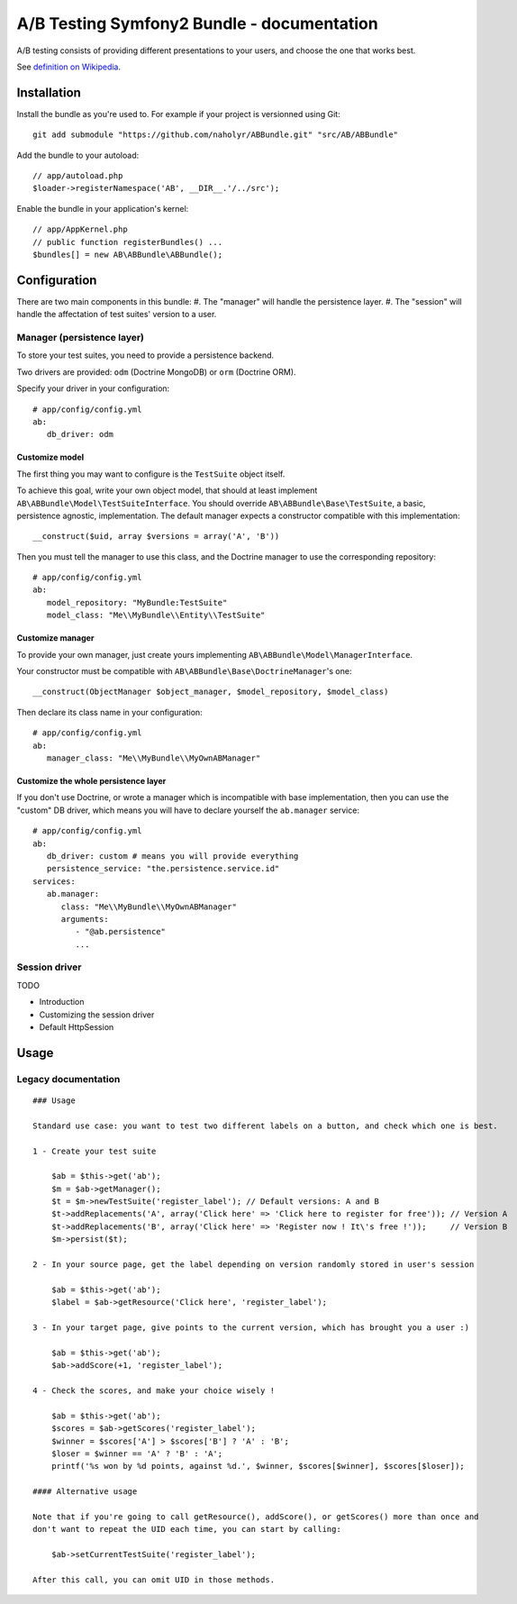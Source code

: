 
###########################################
A/B Testing Symfony2 Bundle - documentation
###########################################

A/B testing consists of providing different presentations to your users,
and choose the one that works best.

See `definition on Wikipedia <http://en.wikipedia.org/wiki/A/B_testing>`_.

************
Installation
************

Install the bundle as you're used to. For example if your project is versionned using Git: ::

   git add submodule "https://github.com/naholyr/ABBundle.git" "src/AB/ABBundle"

Add the bundle to your autoload: ::

   // app/autoload.php
   $loader->registerNamespace('AB', __DIR__.'/../src');

Enable the bundle in your application's kernel: ::

   // app/AppKernel.php
   // public function registerBundles() ...
   $bundles[] = new AB\ABBundle\ABBundle();

*************
Configuration
*************

There are two main components in this bundle:
#. The "manager" will handle the persistence layer.
#. The "session" will handle the affectation of test suites' version to a user.

Manager (persistence layer)
===========================

To store your test suites, you need to provide a persistence backend.

Two drivers are provided: ``odm`` (Doctrine MongoDB) or ``orm`` (Doctrine ORM).

Specify your driver in your configuration: ::

   # app/config/config.yml
   ab:
      db_driver: odm 

Customize model
---------------

The first thing you may want to configure is the ``TestSuite`` object itself.

To achieve this goal, write your own object model, that should at least implement 
``AB\ABBundle\Model\TestSuiteInterface``. You should override ``AB\ABBundle\Base\TestSuite``,
a basic, persistence agnostic, implementation. The default manager expects a constructor
compatible with this implementation: ::

   __construct($uid, array $versions = array('A', 'B'))

Then you must tell the manager to use this class, and the Doctrine manager to use
the corresponding repository: ::

   # app/config/config.yml
   ab:
      model_repository: "MyBundle:TestSuite"
      model_class: "Me\\MyBundle\\Entity\\TestSuite"

Customize manager
-----------------

To provide your own manager, just create yours implementing ``AB\ABBundle\Model\ManagerInterface``.

Your constructor must be compatible with ``AB\ABBundle\Base\DoctrineManager``'s one: ::

   __construct(ObjectManager $object_manager, $model_repository, $model_class)

Then declare its class name in your configuration: ::

   # app/config/config.yml
   ab:
      manager_class: "Me\\MyBundle\\MyOwnABManager"

Customize the whole persistence layer
-------------------------------------

If you don't use Doctrine, or wrote a manager which is incompatible with base implementation,
then you can use the "custom" DB driver, which means you will have to declare yourself the
``ab.manager`` service: ::

   # app/config/config.yml
   ab:
      db_driver: custom # means you will provide everything
      persistence_service: "the.persistence.service.id"
   services:
      ab.manager:
         class: "Me\\MyBundle\\MyOwnABManager"
         arguments:
            - "@ab.persistence"
            ... 

Session driver
==============

TODO

* Introduction
* Customizing the session driver
* Default HttpSession

*****
Usage
*****

Legacy documentation
====================

::

    ### Usage

    Standard use case: you want to test two different labels on a button, and check which one is best.

    1 - Create your test suite

        $ab = $this->get('ab');
        $m = $ab->getManager();
        $t = $m->newTestSuite('register_label'); // Default versions: A and B
        $t->addReplacements('A', array('Click here' => 'Click here to register for free')); // Version A
        $t->addReplacements('B', array('Click here' => 'Register now ! It\'s free !'));     // Version B
        $m->persist($t);

    2 - In your source page, get the label depending on version randomly stored in user's session

        $ab = $this->get('ab');
        $label = $ab->getResource('Click here', 'register_label');

    3 - In your target page, give points to the current version, which has brought you a user :)

        $ab = $this->get('ab');
        $ab->addScore(+1, 'register_label');

    4 - Check the scores, and make your choice wisely !

        $ab = $this->get('ab');
        $scores = $ab->getScores('register_label');
        $winner = $scores['A'] > $scores['B'] ? 'A' : 'B';
        $loser = $winner == 'A' ? 'B' : 'A';
        printf('%s won by %d points, against %d.', $winner, $scores[$winner], $scores[$loser]);

    #### Alternative usage

    Note that if you're going to call getResource(), addScore(), or getScores() more than once and
    don't want to repeat the UID each time, you can start by calling:

        $ab->setCurrentTestSuite('register_label');

    After this call, you can omit UID in those methods.
